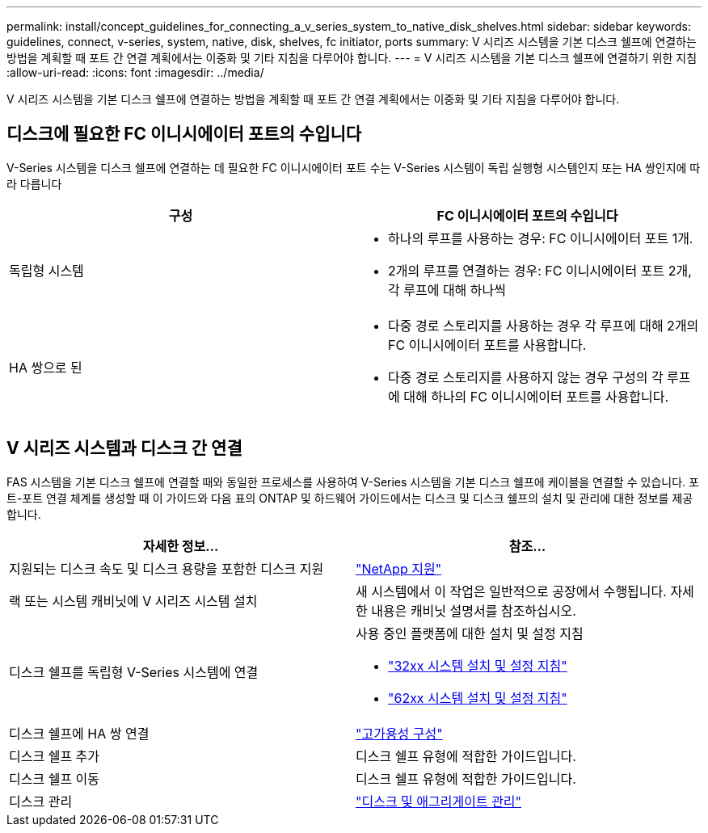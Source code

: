 ---
permalink: install/concept_guidelines_for_connecting_a_v_series_system_to_native_disk_shelves.html 
sidebar: sidebar 
keywords: guidelines, connect, v-series, system, native, disk, shelves, fc initiator, ports 
summary: V 시리즈 시스템을 기본 디스크 쉘프에 연결하는 방법을 계획할 때 포트 간 연결 계획에서는 이중화 및 기타 지침을 다루어야 합니다. 
---
= V 시리즈 시스템을 기본 디스크 쉘프에 연결하기 위한 지침
:allow-uri-read: 
:icons: font
:imagesdir: ../media/


[role="lead"]
V 시리즈 시스템을 기본 디스크 쉘프에 연결하는 방법을 계획할 때 포트 간 연결 계획에서는 이중화 및 기타 지침을 다루어야 합니다.



== 디스크에 필요한 FC 이니시에이터 포트의 수입니다

V-Series 시스템을 디스크 쉘프에 연결하는 데 필요한 FC 이니시에이터 포트 수는 V-Series 시스템이 독립 실행형 시스템인지 또는 HA 쌍인지에 따라 다릅니다

[cols="2*"]
|===
| 구성 | FC 이니시에이터 포트의 수입니다 


 a| 
독립형 시스템
 a| 
* 하나의 루프를 사용하는 경우: FC 이니시에이터 포트 1개.
* 2개의 루프를 연결하는 경우: FC 이니시에이터 포트 2개, 각 루프에 대해 하나씩




 a| 
HA 쌍으로 된
 a| 
* 다중 경로 스토리지를 사용하는 경우 각 루프에 대해 2개의 FC 이니시에이터 포트를 사용합니다.
* 다중 경로 스토리지를 사용하지 않는 경우 구성의 각 루프에 대해 하나의 FC 이니시에이터 포트를 사용합니다.


|===


== V 시리즈 시스템과 디스크 간 연결

FAS 시스템을 기본 디스크 쉘프에 연결할 때와 동일한 프로세스를 사용하여 V-Series 시스템을 기본 디스크 쉘프에 케이블을 연결할 수 있습니다. 포트-포트 연결 체계를 생성할 때 이 가이드와 다음 표의 ONTAP 및 하드웨어 가이드에서는 디스크 및 디스크 쉘프의 설치 및 관리에 대한 정보를 제공합니다.

[cols="2*"]
|===
| 자세한 정보... | 참조... 


 a| 
지원되는 디스크 속도 및 디스크 용량을 포함한 디스크 지원
 a| 
https://mysupport.netapp.com/site/global/dashboard["NetApp 지원"]



 a| 
랙 또는 시스템 캐비닛에 V 시리즈 시스템 설치
 a| 
새 시스템에서 이 작업은 일반적으로 공장에서 수행됩니다. 자세한 내용은 캐비닛 설명서를 참조하십시오.



 a| 
디스크 쉘프를 독립형 V-Series 시스템에 연결
 a| 
사용 중인 플랫폼에 대한 설치 및 설정 지침

* https://library.netapp.com/ecm/ecm_download_file/ECMP1213632["32xx 시스템 설치 및 설정 지침"]
* https://library.netapp.com/ecm/ecm_download_file/ECMP1147995["62xx 시스템 설치 및 설정 지침"]




 a| 
디스크 쉘프에 HA 쌍 연결
 a| 
https://docs.netapp.com/us-en/ontap/high-availability/index.html["고가용성 구성"]



 a| 
디스크 쉘프 추가
 a| 
디스크 쉘프 유형에 적합한 가이드입니다.



 a| 
디스크 쉘프 이동
 a| 
디스크 쉘프 유형에 적합한 가이드입니다.



 a| 
디스크 관리
 a| 
https://docs.netapp.com/ontap-9/topic/com.netapp.doc.dot-cm-psmg/home.html["디스크 및 애그리게이트 관리"]

|===